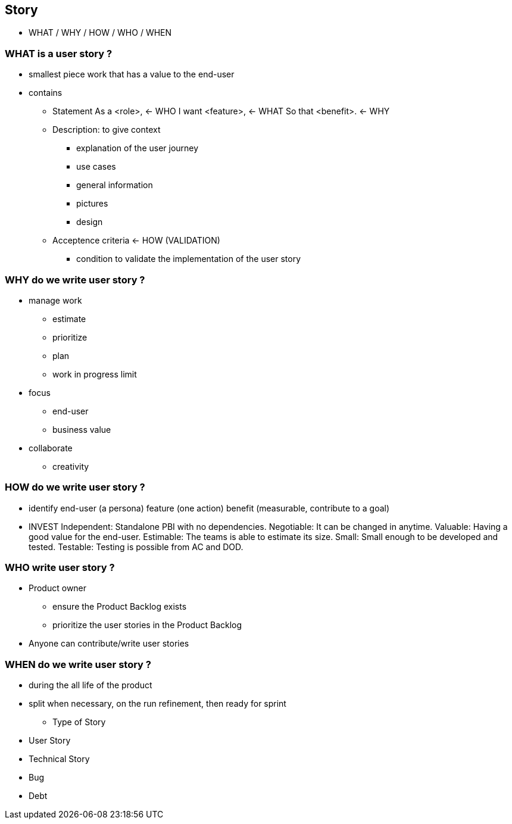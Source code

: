 == Story

[.notes]
--
* WHAT / WHY / HOW / WHO / WHEN
--

=== WHAT is a user story ?

**** smallest piece work that has a value to the end-user
**** contains
***** Statement
      As a <role>,  <- WHO
      I want <feature>,  <- WHAT
      So that <benefit>.  <- WHY
***** Description: to give context
      - explanation of the user journey
      - use cases
      - general information
      - pictures
      - design
***** Acceptence criteria <- HOW (VALIDATION)
      - condition to validate the implementation of the user story


=== WHY do we write user story ?
**** manage work
     - estimate
     - prioritize
     - plan
     - work in progress limit
**** focus
     - end-user
     - business value
**** collaborate
     - creativity


=== HOW do we write user story ?
**** identify
     end-user (a persona)
     feature (one action)
     benefit (measurable, contribute to a goal)
**** INVEST
     Independent: Standalone PBI with no dependencies.
     Negotiable: It can be changed in anytime.
     Valuable: Having a good value for the end-user.
     Estimable: The teams is able to estimate its size.
     Small: Small enough to be developed and tested.
     Testable: Testing is possible from AC and DOD.


=== WHO write user story ?
**** Product owner
     - ensure the Product Backlog exists
     - prioritize the user stories in the Product Backlog
**** Anyone can contribute/write user stories


=== WHEN do we write user story ?
**** during the all life of the product
**** split when necessary, on the run
     refinement, then ready for sprint
*** Type of Story
**** User Story
**** Technical Story
**** Bug
**** Debt
